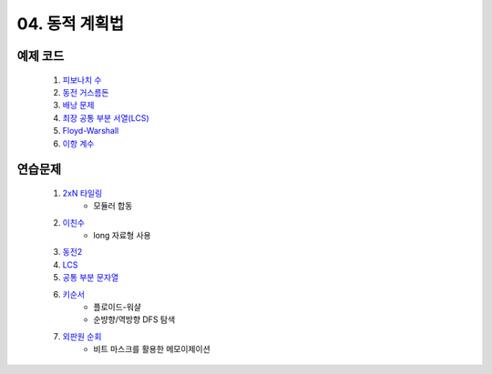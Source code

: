 ﻿

04. 동적 계획법
========================================

예제 코드
----------------------------
    #. `피보나치 수 <https://github.com/algocoding/lecture/blob/master/dp/src/FibonacciDemo.java>`_
    
    #. `동전 거스름돈 <https://github.com/algocoding/lecture/blob/master/dp/src/CoinChhangeDemo.java>`_
    
    #. `배낭 문제 <https://github.com/algocoding/lecture/blob/master/dp/src/KnapsackDemo.java>`_
    
    #. `최장 공통 부분 서열(LCS) <https://github.com/algocoding/lecture/blob/master/dp/src/LCSDemo.java>`_
    
    #. `Floyd-Warshall <https://github.com/algocoding/lecture/blob/master/dp/src/FloydWarshallDemo.java>`_
    
    #. `이항 계수 <https://github.com/algocoding/lecture/blob/master/dp/src/BinomialDemo.java>`_


연습문제 
----------------------------

    #. `2xN 타일링 <https://www.acmicpc.net/problem/11726>`_ 
        - 모듈러 합동
            
    #. `이친수 <https://www.acmicpc.net/problem/2193>`_ 
        - long 자료형 사용
        
    #. `동전2 <https://www.acmicpc.net/problem/2294>`_                  
            
    #. `LCS <https://www.acmicpc.net/problem/9251>`_                   
        
    #. `공통 부분 문자열 <https://www.acmicpc.net/problem/5582>`_      
        
    
    #. `키순서 <https://www.acmicpc.net/problem/2458>`_ 
        - 플로이드-워샬
        - 순뱡향/역방향 DFS 탐색

    #. `외판원 순회 <https://www.acmicpc.net/problem/2098>`_         
        - 비트 마스크를 활용한 메모이제이션        
    
